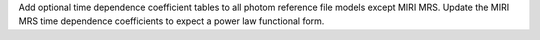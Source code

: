 Add optional time dependence coefficient tables to all photom reference file models except MIRI MRS.
Update the MIRI MRS time dependence coefficients to expect a power law functional form.
